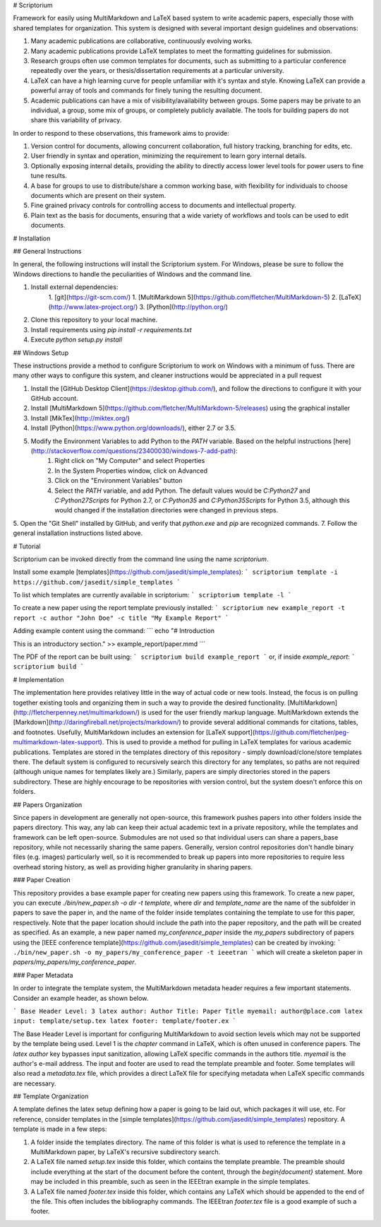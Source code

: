 # Scriptorium

Framework for easily using MultiMarkdown and LaTeX based system to write academic papers, especially those with shared templates for organization. This system is designed with several important design guidelines and observations:

1. Many academic publications are collaborative, continuously evolving works.
2. Many academic publications provide LaTeX templates to meet the formatting guidelines for submission.
3. Research groups often use common templates for documents, such as submitting to a particular conference repeatedly over the years, or thesis/dissertation requirements at a particular university.
4. LaTeX can have a high learning curve for people unfamiliar with it's syntax and style. Knowing LaTeX can provide a powerful array of tools and commands for finely tuning the resulting document.
5. Academic publications can have a mix of visibility/availability between groups. Some papers may be private to an individual, a group, some mix of groups, or completely publicly available. The tools for building papers do not share this variability of privacy.

In order to respond to these observations, this framework aims to provide:

1. Version control for documents, allowing concurrent collaboration, full history tracking, branching for edits, etc.
2. User friendly in syntax and operation, minimizing the requirement to learn gory internal details.
3. Optionally exposing internal details, providing the ability to directly access lower level tools for power users to fine tune results.
4. A base for groups to use to distribute/share a common working base, with flexibility for individuals to choose documents which are present on their system.
5. Fine grained privacy controls for controlling access to documents and intellectual property.
6. Plain text as the basis for documents, ensuring that a wide variety of workflows and tools can be used to edit documents.

# Installation

## General Instructions

In general, the following instructions will install the Scriptorium system. For Windows, please be sure to follow the Windows directions to handle the peculiarities of Windows and the command line.

1. Install external dependencies:
    1. [git](https://git-scm.com/)
    1. [MultiMarkdown 5](https://github.com/fletcher/MultiMarkdown-5)
    2. [LaTeX](http://www.latex-project.org/)
    3. [Python](http://python.org/)
2. Clone this repository to your local machine.
3. Install requirements using `pip install -r requirements.txt`
4. Execute `python setup.py install`

## Windows Setup

These instructions provide a method to configure Scriptorium to work on Windows with a minimum of fuss. There are many other ways to configure this system, and cleaner instructions would be appreciated in a pull request

1. Install the [GitHub Desktop Client](https://desktop.github.com/), and follow the directions to configure it with your GitHub account.
2. Install [MultiMarkdown 5](https://github.com/fletcher/MultiMarkdown-5/releases) using the graphical installer
3. Install [MikTex](http://miktex.org/)
4. Install [Python](https://www.python.org/downloads/), either 2.7 or 3.5.
5. Modify the Environment Variables to add Python to the `PATH` variable. Based on the helpful instructions [here](http://stackoverflow.com/questions/23400030/windows-7-add-path):
    1. Right click on "My Computer" and select Properties
    2. In the System Properties window, click on Advanced
    3. Click on the "Environment Variables" button
    4. Select the `PATH` variable, and add Python. The default values would be `C:\Python27` and `C:\Python27\Scripts` for Python 2.7, or `C:\Python35` and `C:\Python35\Scripts` for Python 3.5, although this would changed if the installation directories were changed in previous steps.
5. Open the "Git Shell" installed by GitHub, and verify that `python.exe` and `pip` are recognized commands.
7. Follow the general installation instructions listed above.

# Tutorial

Scriptorium can be invoked directly from the command line using the name `scriptorium`.

Install some example [templates](https://github.com/jasedit/simple_templates):
```
scriptorium template -i https://github.com/jasedit/simple_templates
```

To list which templates are currently available in scriptorium:
```
scriptorium template -l
```

To create a new paper using the report template previously installed:
```
scriptorium new example_report -t report -c author "John Doe" -c title "My Example Report"
```

Adding example content using the command:
```
echo "# Introduction

This is an introductory section." >> example_report/paper.mmd
```

The PDF of the report can be built using:
```
scriptorium build example_report
```
or, if inside `example_report`:
```
scriptorium build
```

# Implementation

The implementation here provides relativey little in the way of actual code or new tools. Instead, the focus is on pulling together existing tools and organizing them in such a way to provide the desired functionality. [MultiMarkdown](http://fletcherpenney.net/multimarkdown/) is used for the user friendly markup language. MultiMarkdown extends the [Markdown](http://daringfireball.net/projects/markdown/) to provide several additional commands for citations, tables, and footnotes. Usefully, MultiMarkdown includes an extension for [LaTeX support](https://github.com/fletcher/peg-multimarkdown-latex-support). This is used to provide a method for pulling in LaTeX templates for various academic publications. Templates are stored in the templates directory of this repository - simply download/clone/store templates there. The default system is configured to recursively search this directory for any templates, so paths are not required (although unique names for templates likely are.) Similarly, papers are simply directories stored in the papers subdirectory. These are highly encourage to be repositories with version control, but the system doesn't enforce this on folders.

## Papers Organization

Since papers in development are generally not open-source, this framework pushes papers into other folders inside the papers directory. This way, any lab can keep their actual academic text in a private repository, while the templates and framework can be left open-source. Submodules are not used so that individual users can share a papers_base repository, while not necessarily sharing the same papers. Generally, version control repositories don't handle binary files (e.g. images) particularly well, so it is recommended to break up papers into more repositories to require less overhead storing history, as well as providing higher granularity in sharing papers.

### Paper Creation

This repository provides a base example paper for creating new papers using this framework. To create a new paper, you can execute `./bin/new_paper.sh -o dir -t template`, where `dir` and `template_name` are the name of the subfolder in papers to save the paper in, and the name of the folder inside templates containing the template to use for this paper, respectively. Note that the paper location should include the path into the paper repository, and the path will be created as specified. As an example, a new paper named `my_conference_paper` inside the `my_papers` subdirectory of papers using the [IEEE conference template](https://github.com/jasedit/simple_templates) can be created by invoking:
```
./bin/new_paper.sh -o my_papers/my_conference_paper -t ieeetran
```
which will create a skeleton paper in `papers/my_papers/my_conference_paper`.

### Paper Metadata

In order to integrate the template system, the MultiMarkdown metadata header requires a few important statements. Consider an example header, as shown below.

```
Base Header Level: 3
latex author: Author
Title: Paper Title
myemail: author@place.com
latex input: template/setup.tex
latex footer: template/footer.ex
```

The Base Header Level is important for configuring MultiMarkdown to avoid section levels which may not be supported by the template being used. Level 1 is the `\chapter` command in LaTeX, which is often unused in conference papers. The `latex author` key bypasses input sanitization, allowing LaTeX specific commands in the authors title. `myemail` is the author's e-mail address. The input and footer are used to read the template preamble and footer. Some templates will also read a `metadata.tex` file, which provides a direct LaTeX file for specifying metadata when LaTeX specific commands are necessary.

## Template Organization

A template defines the latex setup defining how a paper is going to be laid out, which packages it will use, etc. For reference, consider templates in the [simple templates](https://github.com/jasedit/simple_templates) repository. A template is made in a few steps:

1. A folder inside the templates directory. The name of this folder is what is used to reference the template in a MultiMarkdown paper, by LaTeX's recursive subdirectory search.
2. A LaTeX file named `setup.tex` inside this folder, which contains the template preamble. The preamble should include everything at the start of the document before the content, through the `\begin{document}` statement. More may be included in this preamble, such as seen in the IEEEtran example in the simple templates.
3. A LaTeX file named `footer.tex` inside this folder, which contains any LaTeX which should be appended to the end of the file. This often includes the bibliography commands. The IEEEtran `footer.tex` file is a good example of such a footer.


